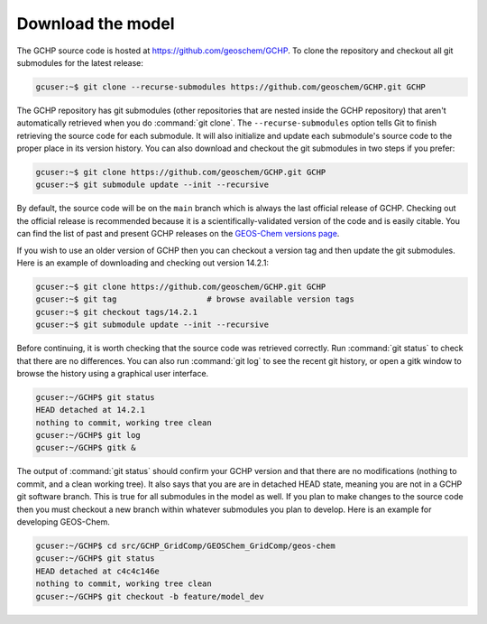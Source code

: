 .. _downloading_gchp:

##################
Download the model
##################

The GCHP source code is hosted at https://github.com/geoschem/GCHP. To clone
the repository and checkout all git submodules for the latest release:

.. code-block:: console

   gcuser:~$ git clone --recurse-submodules https://github.com/geoschem/GCHP.git GCHP

The GCHP repository has git submodules (other repositories that are
nested inside the GCHP repository) that aren't automatically retrieved
when you do :command:`git clone`.  The :literal:`--recurse-submodules`
option tells Git to finish retrieving the source code for each
submodule.  It will also initialize and update each submodule's source
code to the proper place in its version history. You can also download
and checkout the git submodules in two steps if you prefer:

.. code-block:: console

   gcuser:~$ git clone https://github.com/geoschem/GCHP.git GCHP
   gcuser:~$ git submodule update --init --recursive

By default, the source code will be on the :literal:`main` branch
which is always the last official release of GCHP.  Checking out the
official release is recommended because it is a
scientifically-validated version of the code and is easily
citable. You can find the list of past and present GCHP releases on the
`GEOS-Chem versions page <https://wiki.seas.harvard.edu/geos-chem/index.php/GEOS-Chem_versions>`_.

If you wish to use an older version of GCHP then you can checkout a version
tag and then update the git submodules. Here is an example of downloading
and checking out version 14.2.1:

.. code-block:: console

   gcuser:~$ git clone https://github.com/geoschem/GCHP.git GCHP
   gcuser:~$ git tag                   # browse available version tags
   gcuser:~$ git checkout tags/14.2.1
   gcuser:~$ git submodule update --init --recursive

Before continuing, it is worth checking that the source code was
retrieved correctly. Run :command:`git status` to check that there are
no differences. You can also run :command:`git log` to see the recent git history,
or open a gitk window to browse the history using a graphical user interface.

.. code-block:: console

   gcuser:~/GCHP$ git status
   HEAD detached at 14.2.1
   nothing to commit, working tree clean
   gcuser:~/GCHP$ git log
   gcuser:~/GCHP$ gitk &

The output of :command:`git status` should confirm your GCHP version
and that there are no modifications (nothing to commit, and a clean
working tree). It also says that you are are in detached HEAD state,
meaning you are not in a GCHP git software branch. This is true for
all submodules in the model as well. If you plan to make changes to the
source code then you must checkout a new branch within whatever submodules
you plan to develop. Here is an example for developing GEOS-Chem.

.. code-block:: console

   gcuser:~/GCHP$ cd src/GCHP_GridComp/GEOSChem_GridComp/geos-chem
   gcuser:~/GCHP$ git status
   HEAD detached at c4c4c146e
   nothing to commit, working tree clean
   gcuser:~/GCHP$ git checkout -b feature/model_dev
